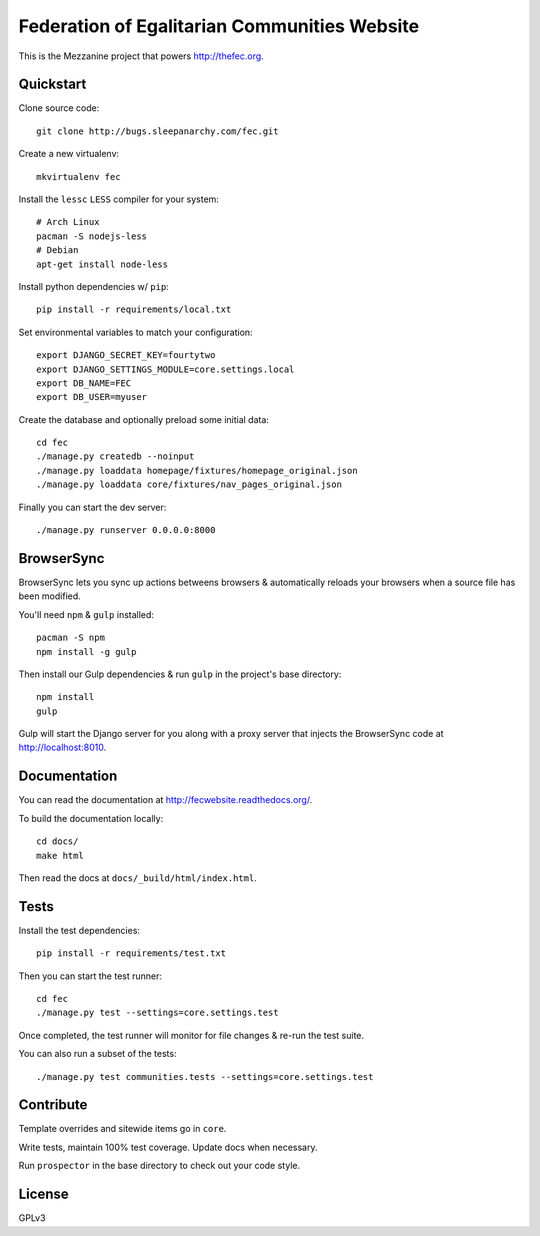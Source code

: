 Federation of Egalitarian Communities Website
==============================================

This is the Mezzanine project that powers http://thefec.org.

.. image:: https://travis-ci.org/FederationOfEgalitarianCommunities/FECWebsite.svg?branch=develop
    :target: https://travis-ci.org/FederationOfEgalitarianCommunities/FECWebsite
    :alt: Test Status

.. image:: https://coveralls.io/repos/FederationOfEgalitarianCommunities/FECWebsite/badge.svg
    :target: https://coveralls.io/r/FederationOfEgalitarianCommunities/FECWebsite
    :alt: Code Coverage Status



.. image:: https://readthedocs.org/projects/fecwebsite/badge/?version=latest
    :target: https://readthedocs.org/projects/fecwebsite/?badge=latest
    :alt: Documentation Status


Quickstart
-----------

Clone source code::

    git clone http://bugs.sleepanarchy.com/fec.git

Create a new virtualenv::

    mkvirtualenv fec

Install the ``lessc`` ``LESS`` compiler for your system::

    # Arch Linux
    pacman -S nodejs-less
    # Debian
    apt-get install node-less

Install python dependencies w/ ``pip``::

    pip install -r requirements/local.txt

Set environmental variables to match your configuration::

    export DJANGO_SECRET_KEY=fourtytwo
    export DJANGO_SETTINGS_MODULE=core.settings.local
    export DB_NAME=FEC
    export DB_USER=myuser

Create the database and optionally preload some initial data::

    cd fec
    ./manage.py createdb --noinput
    ./manage.py loaddata homepage/fixtures/homepage_original.json
    ./manage.py loaddata core/fixtures/nav_pages_original.json

Finally you can start the dev server::

    ./manage.py runserver 0.0.0.0:8000


BrowserSync
------------

BrowserSync lets you sync up actions betweens browsers & automatically reloads
your browsers when a source file has been modified.

You'll need ``npm`` & ``gulp`` installed::

    pacman -S npm
    npm install -g gulp

Then install our Gulp dependencies & run ``gulp`` in the project's base
directory::

    npm install
    gulp

Gulp will start the Django server for you along with a proxy server that
injects the BrowserSync code at http://localhost:8010.


Documentation
--------------

You can read the documentation at http://fecwebsite.readthedocs.org/.

To build the documentation locally::

    cd docs/
    make html

Then read the docs at ``docs/_build/html/index.html``.


Tests
------

Install the test dependencies::

    pip install -r requirements/test.txt

Then you can start the test runner::

    cd fec
    ./manage.py test --settings=core.settings.test

Once completed, the test runner will monitor for file changes & re-run the test
suite.

You can also run a subset of the tests::

    ./manage.py test communities.tests --settings=core.settings.test


Contribute
-----------

Template overrides and sitewide items go in ``core``.

Write tests, maintain 100% test coverage. Update docs when necessary.

Run ``prospector`` in the base directory to check out your code style.


License
--------

GPLv3

